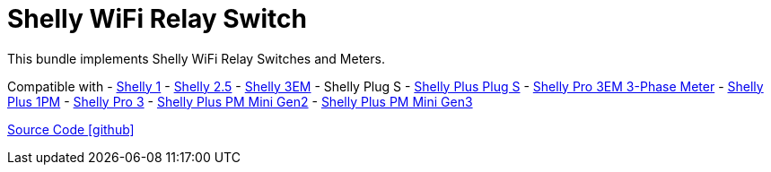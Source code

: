 = Shelly WiFi Relay Switch

This bundle implements Shelly WiFi Relay Switches and Meters.

Compatible with
- https://www.shelly.com/de/products/shelly-1-gen4[Shelly 1]
- https://www.shelly.com/de/products/shop/1xs25[Shelly 2.5]
- https://www.shelly.com/en/products/shop/shelly-3-em[Shelly 3EM]
- Shelly Plug S
- https://www.shelly.com/de/products/shop/shelly-plus-plug-s-1[Shelly Plus Plug S]
- https://www.shelly.com/de/products/shop/shelly-pro-3-em-120-a-1[Shelly Pro 3EM 3-Phase Meter]
- https://www.shelly.com/de/products/shop/shelly-plus-1-pm[Shelly Plus 1PM]
- https://www.shelly.com/de/products/shop/shelly-pro-3-1[Shelly Pro 3]
- https://www.shelly.com/de/products/shelly-plus-pm-mini[Shelly Plus PM Mini Gen2]
- https://www.shelly.com/de/products/shelly-pm-mini-gen3[Shelly Plus PM Mini Gen3]

https://github.com/OpenEMS/openems/tree/develop/io.openems.edge.io.shelly[Source Code icon:github[]]